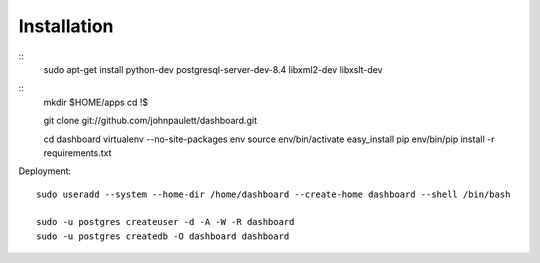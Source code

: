 Installation
============

::
    sudo apt-get install python-dev postgresql-server-dev-8.4 libxml2-dev libxslt-dev 

::
    mkdir $HOME/apps
    cd !$

    git clone git://github.com/johnpaulett/dashboard.git

    cd dashboard
    virtualenv --no-site-packages env
    source env/bin/activate
    easy_install pip
    env/bin/pip install -r requirements.txt

    
Deployment::

    sudo useradd --system --home-dir /home/dashboard --create-home dashboard --shell /bin/bash
    
    sudo -u postgres createuser -d -A -W -R dashboard
    sudo -u postgres createdb -O dashboard dashboard
